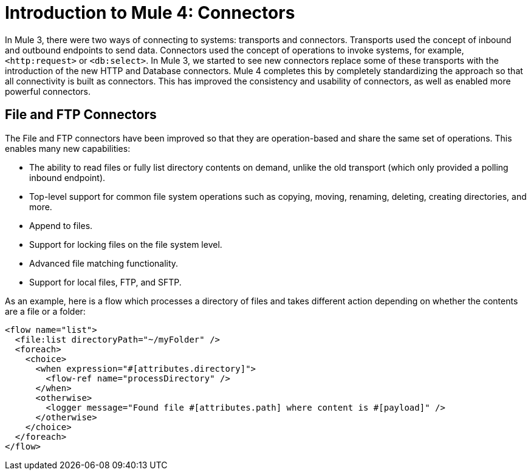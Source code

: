 = Introduction to Mule 4: Connectors

In Mule 3, there were two ways of connecting to systems: transports and connectors. Transports used
the concept of inbound and outbound endpoints to send data. Connectors used the concept of operations to invoke
systems, for example, `<http:request>` or `<db:select>`. In Mule 3, we started to see new connectors replace some of these
transports with the introduction of the new HTTP and Database connectors. Mule 4 completes this by
completely standardizing the approach so that all connectivity is built as connectors. This has
improved the consistency and usability of connectors, as well as enabled more powerful connectors.

== File and FTP Connectors
The File and FTP connectors have been improved so that they are operation-based and share the same set of operations. This enables many new capabilities:

* The ability to read files or fully list directory contents on demand, unlike the old transport (which only provided a polling inbound endpoint).
* Top-level support for common file system operations such as copying, moving, renaming, deleting, creating directories, and more.
* Append to files.
* Support for locking files on the file system level.
* Advanced file matching functionality.
* Support for local files, FTP, and SFTP.

As an example, here is a flow which processes a directory of files and takes different action depending on whether the contents are a file or a folder:

[source,xml,linenums]
----
<flow name="list">
  <file:list directoryPath="~/myFolder" />
  <foreach>
    <choice>
      <when expression="#[attributes.directory]">
        <flow-ref name="processDirectory" />
      </when>
      <otherwise>
        <logger message="Found file #[attributes.path] where content is #[payload]" />
      </otherwise>
    </choice>
  </foreach>
</flow>
----
